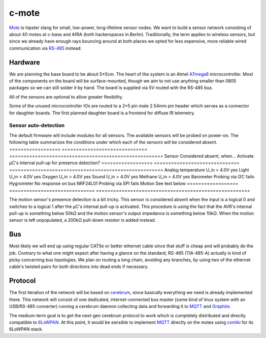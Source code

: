 c-mote
======

Mote_ is hipster slang for small, low-power, long-lifetime sensor nodes. We want to build a sensor network consisting of about 40 motes at c-base and AfRA (both hackerspaces in Berlin). Traditionally, the term applies to wireless sensors, but since we already have enough rays bouncing around at both places we opted for less expensive, more reliable wired communication via RS-485_ instead.

Hardware
--------

We are planning the base board to be about 5*5cm. The heart of the system is an Atmel ATmega8_ microcontroller. Most of the components on the board will be surface-mounted, though we aim to not use anything smaller than 0805 packages so we can still solder it by hand. The board is supplied via 5V routed with the RS-485 bus.

All of the sensors are optional to allow greater flexibility.

Some of the unused microcontroller IOs are routed to a 2*5 pin male 2.54mm pin header which serves as a connector for daughter boards. The first planned daughter board is a frontend for diffuse IR telemetry.

Sensor auto-detection
~~~~~~~~~~~~~~~~~~~~~

The default firmware will include modules for all sensors. The available sensors will be probed on power-on. The following table summarizes the conditions under which each of the sensors will be considered absent.
==================  ==============================  ======================================================
Sensor              Considered absent, when...      Activate µC's internal pull-up for presence detection?
==================  ==============================  ======================================================
Analog temperature  U_in > 4.0V                     yes
Light               U_in > 4.0V                     yes
Oxygen              U_in > 4.0V                     yes
Sound               U_in > 4.0V                     yes
Methane             U_in > 4.0V                     yes
Barometer           Probing via I2C fails
Hygrometer          No response on bus
NRF24L01            Probing via SPI fails
Motion              See text below
==================  ==============================  ======================================================

The motion sensor's presence detection is a bit tricky. This sensor is considered absent when the input is a logical 0 and switches to a logical 1 after the µC's internal pull-up is activated. This procedure is using the fact that the AVR's internal pull-up is something below 50kΩ and the motion sensor's output impedance is something below 10kΩ. When the motion sensor is left unpopulated, a 200kΩ pull-down resistor is added instead.

Bus
---
Most likely we will end up using regular CAT5e or better ethernet cable since that stuff is cheap and will probably do the job. Contrary to what one might expect after having a glance on the standard, RS-485 (TIA-485-A) actually is kind of picky concerning bus topologies. We plan on routing a long chain, avoiding any branches, by using two of the ethernet cable's twisted pairs for both directions into dead ends if necessary.

Protocol
--------

The first iteration of the network will be based on cerebrum_, since basically everything we need is already implemented there. This network will consist of one dedicated, internet-connected bus master (some kind of linux system with an USB/RS-485 converter) running a cerebrum daemon collecting data and forwarding it to MQTT_ and Graphite_.

The medium-term goal is to get the next-gen cerebrum protocol to work which is completely distributed and directly compatible to 6LoWPAN_. At this point, it would be sensible to implement MQTT_ directly on the motes using contiki_ for its 6LoWPAN stack.


.. _Mote:       https://en.wikipedia.org/wiki/Motes
.. _RS-485:     https://en.wikipedia.org/wiki/RS-485
.. _ATmega8:    http://www.atmel.com/Images/Atmel-2486-8-bit-AVR-microcontroller-ATmega8_L_summary.pdf
.. _cerebrum:   https://github.com/jaseg/cerebrum
.. _MQTT:       https://en.wikipedia.org/wiki/MQ_Telemetry_Transport
.. _Graphite:   https://github.com/graphite-project/graphite-web
.. _6LoWPAN:    https://en.wikipedia.org/wiki/6LoWPAN
.. _contiki:    http://www.contiki-os.org/
